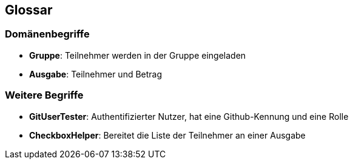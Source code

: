 == Glossar

=== Domänenbegriffe

=====
* *Gruppe*: Teilnehmer werden in der Gruppe eingeladen

=====
=====
* *Ausgabe*: Teilnehmer und Betrag
=====


=== Weitere Begriffe

* *GitUserTester*: Authentifizierter Nutzer, hat eine Github-Kennung und eine Rolle
* *CheckboxHelper*: Bereitet die Liste der Teilnehmer an einer Ausgabe


